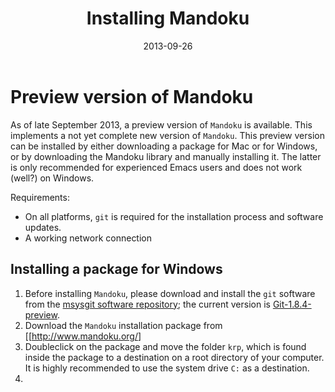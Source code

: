 #+TITLE: Installing Mandoku
#+DATE: 2013-09-26
#+OPTIONS: toc:nil ^:nil

* Preview version of Mandoku

  As of late September 2013, a preview version of =Mandoku= is
  available.  This implements a not yet complete new version of
  =Mandoku=.  This preview version can be installed by either
  downloading a package for Mac or for Windows, or by downloading the
  Mandoku library and manually installing it.  The latter is only
  recommended for experienced Emacs users and does not work (well?) on
  Windows.

  Requirements:
  - On all platforms, =git= is required for the installation process
    and software updates.
  - A working network connection

** Installing a package for Windows
   
   1. Before installing =Mandoku=, please download and install the =git= software from the 
      [[http://code.google.com/p/msysgit/downloads/list?q=full+installer+official+git][msysgit software repository]]; the current version is [[http://code.google.com/p/msysgit/downloads/list?q=full+installer+official+git][Git-1.8.4-preview]].
   2. Download the =Mandoku= installation package from [[http://www.mandoku.org/]
   3. Doubleclick on the package and move the folder =krp=, which is
      found inside the package to a destination on a root directory of
      your computer.  It is highly recommended to use the system drive
      =C:= as a destination.
   4. 
      



